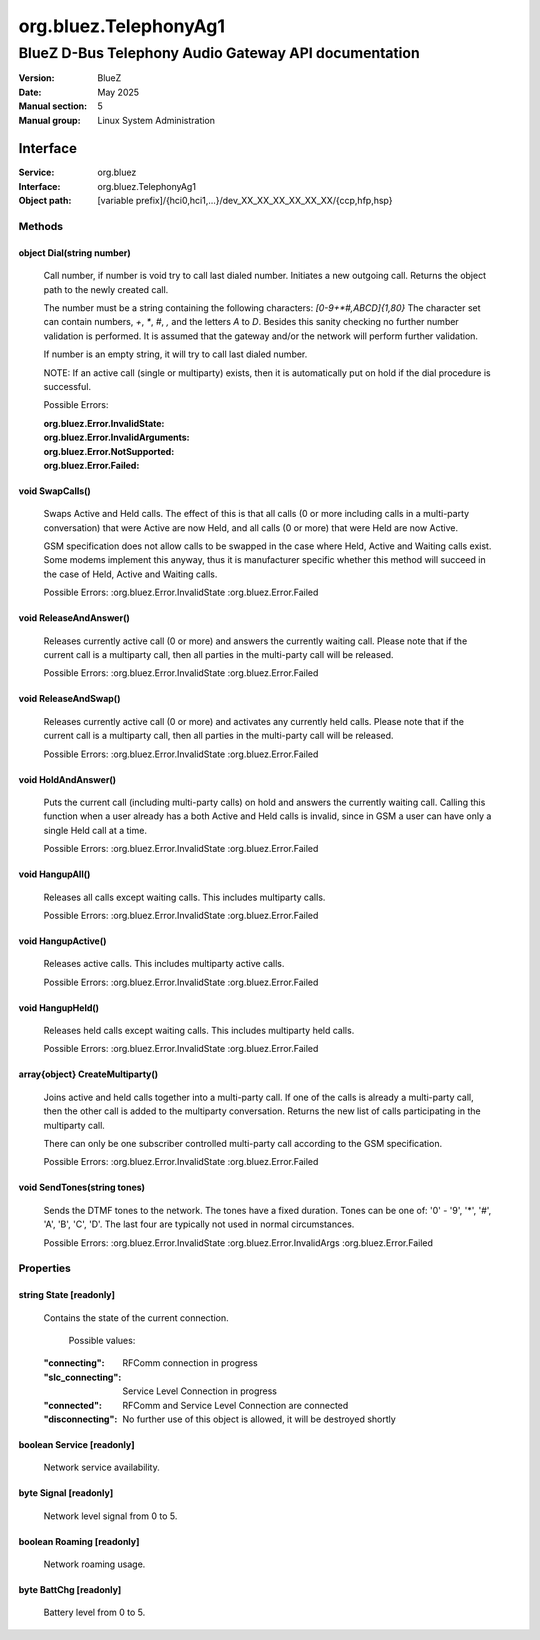 ======================
org.bluez.TelephonyAg1
======================

-----------------------------------------------------
BlueZ D-Bus Telephony Audio Gateway API documentation
-----------------------------------------------------

:Version: BlueZ
:Date: May 2025
:Manual section: 5
:Manual group: Linux System Administration

Interface
=========

:Service:	org.bluez
:Interface:	org.bluez.TelephonyAg1
:Object path:	[variable prefix]/{hci0,hci1,...}/dev_XX_XX_XX_XX_XX_XX/{ccp,hfp,hsp}

Methods
-------

object Dial(string number)
``````````````````````````

	Call number, if number is void try to call last dialed number.
	Initiates a new outgoing call. Returns the object path to the newly
	created call.

	The number must be a string containing the following characters:
	`[0-9+*#,ABCD]{1,80}` The character set can contain numbers, `+`, `*`,
	`#`, `,` and the letters `A` to `D`. Besides this sanity checking no
	further number validation is performed. It is assumed that the gateway
	and/or the network will perform further validation.

	If number is an empty string, it will try to call last dialed number.

	NOTE: If an active call (single or multiparty) exists, then it is
	automatically put on hold if the dial procedure is successful.

	Possible Errors:

	:org.bluez.Error.InvalidState:
	:org.bluez.Error.InvalidArguments:
	:org.bluez.Error.NotSupported:
	:org.bluez.Error.Failed:

void SwapCalls()
````````````````

	Swaps Active and Held calls. The effect of this is that all calls (0 or
	more including calls in a multi-party conversation) that were Active
	are now Held, and all calls (0 or more) that were Held are now Active.

	GSM specification does not allow calls to be swapped in the case where
	Held, Active and Waiting calls exist. Some modems implement this
	anyway, thus it is manufacturer specific whether this method will
	succeed in the case of Held, Active and Waiting calls.

	Possible Errors:
	:org.bluez.Error.InvalidState
	:org.bluez.Error.Failed

void ReleaseAndAnswer()
```````````````````````

	Releases currently active call (0 or more) and answers the currently
	waiting call. Please note that if the current call is a multiparty
	call, then all parties in the multi-party call will be released.

	Possible Errors:
	:org.bluez.Error.InvalidState
	:org.bluez.Error.Failed

void ReleaseAndSwap()
`````````````````````

	Releases currently active call (0 or more) and activates any currently
	held calls. Please note that if the current call is a multiparty call,
	then all parties in the multi-party call will be released.

	Possible Errors:
	:org.bluez.Error.InvalidState
	:org.bluez.Error.Failed

void HoldAndAnswer()
````````````````````

	Puts the current call (including multi-party calls) on hold and answers
	the currently waiting call. Calling this function when a user already
	has a both Active and Held calls is invalid, since in GSM a user can
	have only a single Held call at a time.

	Possible Errors:
	:org.bluez.Error.InvalidState
	:org.bluez.Error.Failed

void HangupAll()
````````````````

	Releases all calls except waiting calls. This includes multiparty
	calls.

	Possible Errors:
	:org.bluez.Error.InvalidState
	:org.bluez.Error.Failed

void HangupActive()
```````````````````

	Releases active calls. This includes multiparty active calls.

	Possible Errors:
	:org.bluez.Error.InvalidState
	:org.bluez.Error.Failed

void HangupHeld()
`````````````````

	Releases held calls except waiting calls. This includes multiparty
	held calls.

	Possible Errors:
	:org.bluez.Error.InvalidState
	:org.bluez.Error.Failed

array{object} CreateMultiparty()
````````````````````````````````

	Joins active and held calls together into a multi-party call. If one of
	the calls is already a multi-party call, then the other call is added
	to the multiparty conversation. Returns the new list of calls
	participating in the multiparty call.

	There can only be one subscriber controlled multi-party call according
	to the GSM specification.

	Possible Errors:
	:org.bluez.Error.InvalidState
	:org.bluez.Error.Failed

void SendTones(string tones)
````````````````````````````

	Sends the DTMF tones to the network. The tones have a fixed duration.
	Tones can be one of: '0' - '9', '*', '#', 'A', 'B', 'C', 'D'. The last
	four are typically not used in normal circumstances.

	Possible Errors:
	:org.bluez.Error.InvalidState
	:org.bluez.Error.InvalidArgs
	:org.bluez.Error.Failed

Properties
----------

string State [readonly]
```````````````````````

	Contains the state of the current connection.

		Possible values:

	:"connecting":

		RFComm connection in progress

	:"slc_connecting":

		Service Level Connection in progress

	:"connected":

		RFComm and Service Level Connection are connected

	:"disconnecting":

		No further use of this object is allowed, it will be destroyed
		shortly

boolean Service [readonly]
``````````````````````````

	Network service availability.

byte Signal [readonly]
``````````````````````

	Network level signal from 0 to 5.

boolean Roaming [readonly]
``````````````````````````

	Network roaming usage.

byte BattChg [readonly]
```````````````````````

	Battery level from 0 to 5.
